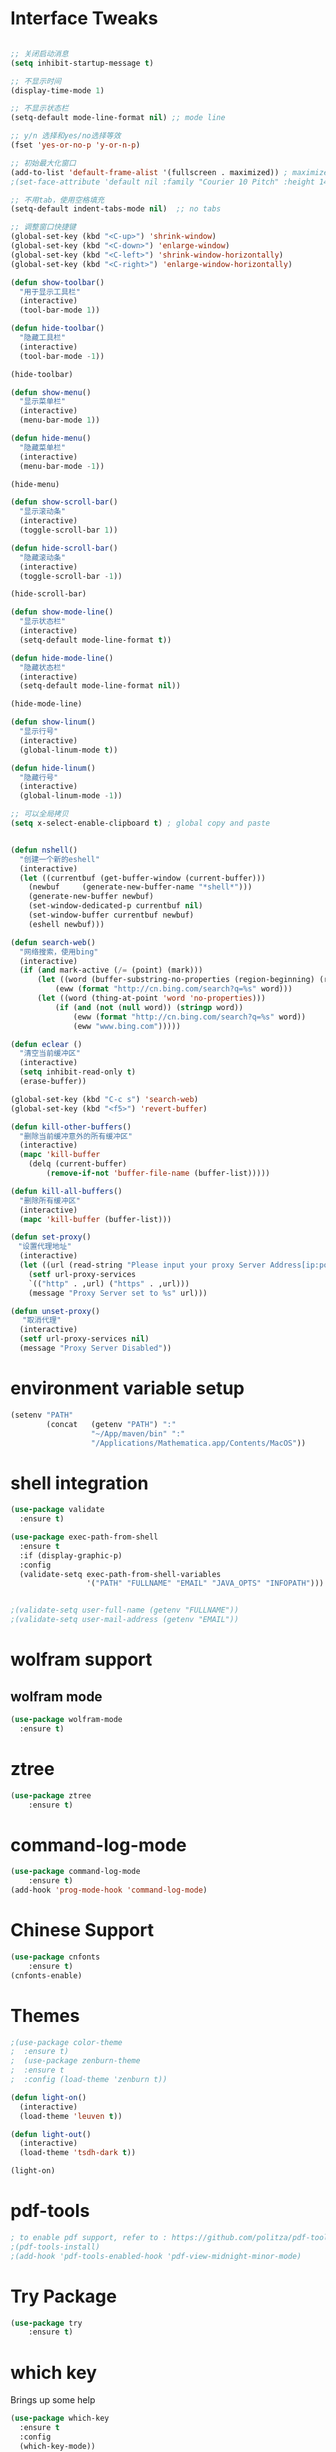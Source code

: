 
#+STARTUP: overview
* Interface Tweaks
#+BEGIN_SRC emacs-lisp

;; 关闭启动消息
(setq inhibit-startup-message t)

;; 不显示时间
(display-time-mode 1)

;; 不显示状态栏
(setq-default mode-line-format nil) ;; mode line

;; y/n 选择和yes/no选择等效
(fset 'yes-or-no-p 'y-or-n-p)

;; 初始最大化窗口
(add-to-list 'default-frame-alist '(fullscreen . maximized)) ; maximize window
;(set-face-attribute 'default nil :family "Courier 10 Pitch" :height 140)

;; 不用tab，使用空格填充
(setq-default indent-tabs-mode nil)  ;; no tabs

;; 调整窗口快捷键
(global-set-key (kbd "<C-up>") 'shrink-window)
(global-set-key (kbd "<C-down>") 'enlarge-window)
(global-set-key (kbd "<C-left>") 'shrink-window-horizontally)
(global-set-key (kbd "<C-right>") 'enlarge-window-horizontally)

(defun show-toolbar()
  "用于显示工具栏"
  (interactive)
  (tool-bar-mode 1))

(defun hide-toolbar()
  "隐藏工具栏"
  (interactive)
  (tool-bar-mode -1))

(hide-toolbar)

(defun show-menu()
  "显示菜单栏"
  (interactive)
  (menu-bar-mode 1))

(defun hide-menu()
  "隐藏菜单栏"
  (interactive)
  (menu-bar-mode -1))

(hide-menu)

(defun show-scroll-bar()
  "显示滚动条"
  (interactive)
  (toggle-scroll-bar 1))

(defun hide-scroll-bar()
  "隐藏滚动条"
  (interactive)
  (toggle-scroll-bar -1))

(hide-scroll-bar)

(defun show-mode-line()
  "显示状态栏"
  (interactive)
  (setq-default mode-line-format t))

(defun hide-mode-line()
  "隐藏状态栏"
  (interactive)
  (setq-default mode-line-format nil))

(hide-mode-line)

(defun show-linum()
  "显示行号"
  (interactive)
  (global-linum-mode t))

(defun hide-linum()
  "隐藏行号"
  (interactive)
  (global-linum-mode -1))

;; 可以全局拷贝
(setq x-select-enable-clipboard t) ; global copy and paste


(defun nshell()
  "创建一个新的eshell"
  (interactive)
  (let ((currentbuf (get-buffer-window (current-buffer)))
	(newbuf     (generate-new-buffer-name "*shell*")))
    (generate-new-buffer newbuf)
    (set-window-dedicated-p currentbuf nil)
    (set-window-buffer currentbuf newbuf)
    (eshell newbuf)))

(defun search-web()
  "网络搜索，使用bing"
  (interactive)
  (if (and mark-active (/= (point) (mark)))
      (let ((word (buffer-substring-no-properties (region-beginning) (region-end))))
          (eww (format "http://cn.bing.com/search?q=%s" word)))
      (let ((word (thing-at-point 'word 'no-properties)))
          (if (and (not (null word)) (stringp word))
              (eww (format "http://cn.bing.com/search?q=%s" word))
              (eww "www.bing.com")))))

(defun eclear ()
  "清空当前缓冲区"
  (interactive)
  (setq inhibit-read-only t)
  (erase-buffer))

(global-set-key (kbd "C-c s") 'search-web)
(global-set-key (kbd "<f5>") 'revert-buffer)

(defun kill-other-buffers()
  "删除当前缓冲意外的所有缓冲区"
  (interactive)
  (mapc 'kill-buffer 
    (delq (current-buffer)
        (remove-if-not 'buffer-file-name (buffer-list)))))

(defun kill-all-buffers()
  "删除所有缓冲区"
  (interactive)
  (mapc 'kill-buffer (buffer-list)))

(defun set-proxy()
　"设置代理地址"
  (interactive)
  (let ((url (read-string "Please input your proxy Server Address[ip:port]: ")))
    (setf url-proxy-services
    `(("http" . ,url) ("https" . ,url)))
    (message "Proxy Server set to %s" url)))

(defun unset-proxy()
 　"取消代理"
  (interactive)
  (setf url-proxy-services nil)
  (message "Proxy Server Disabled"))
#+END_SRC
* environment variable  setup
#+BEGIN_SRC emacs-lisp
  (setenv "PATH"
          (concat   (getenv "PATH") ":"
                    "~/App/maven/bin" ":"
                    "/Applications/Mathematica.app/Contents/MacOS"))
#+END_SRC
* shell integration
#+BEGIN_SRC emacs-lisp
  (use-package validate
    :ensure t)

  (use-package exec-path-from-shell
    :ensure t
    :if (display-graphic-p)
    :config
    (validate-setq exec-path-from-shell-variables
                   '("PATH" "FULLNAME" "EMAIL" "JAVA_OPTS" "INFOPATH")))

                   
  ;(validate-setq user-full-name (getenv "FULLNAME"))
  ;(validate-setq user-mail-address (getenv "EMAIL"))
#+END_SRC
* wolfram support
** wolfram mode
#+BEGIN_SRC emacs-lisp
  (use-package wolfram-mode
    :ensure t)
#+END_SRC
* ztree
#+BEGIN_SRC emacs-lisp
(use-package ztree
    :ensure t)
#+END_SRC
* command-log-mode
#+BEGIN_SRC emacs-lisp
(use-package command-log-mode
    :ensure t)
(add-hook 'prog-mode-hook 'command-log-mode)
#+END_SRC
* Chinese Support
#+BEGIN_SRC emacs-lisp
(use-package cnfonts
    :ensure t)
(cnfonts-enable)
#+END_SRC
* Themes
#+BEGIN_SRC emacs-lisp
;(use-package color-theme
;  :ensure t)
;  (use-package zenburn-theme
;  :ensure t
;  :config (load-theme 'zenburn t))

(defun light-on()
  (interactive)
  (load-theme 'leuven t))

(defun light-out()
  (interactive)
  (load-theme 'tsdh-dark t))

(light-on)
#+END_SRC
* pdf-tools
#+BEGIN_SRC emacs-lisp
; to enable pdf support, refer to : https://github.com/politza/pdf-tools
;(pdf-tools-install)
;(add-hook 'pdf-tools-enabled-hook 'pdf-view-midnight-minor-mode)
#+END_SRC
* Try Package
#+BEGIN_SRC emacs-lisp
(use-package try
	:ensure t)
#+END_SRC

* which key
Brings up some help
#+BEGIN_SRC emacs-lisp
  (use-package which-key
	:ensure t 
	:config
	(which-key-mode))
#+END_SRC

* org-password-manager
#+BEGIN_SRC emacs-lisp
;(use-package org-password-manager
 ;   :ensure t
  ;  :config
   ; (add-hook 'org-mode-hook 'org-password-manager-key-bindings))
#+END_SRC
* Org mode
Org bullets makes things look pretty
#+BEGIN_SRC emacs-lisp

(setenv "BROWSER" "chromium-browser")

  	(use-package org-bullets
  	:ensure t
  	:config
  	(add-hook 'org-mode-hook (lambda () (org-bullets-mode 1))))

        (custom-set-variables
         '(org-directory "~/Org-mode/orgfiles")
         '(org-default-notes-file (concat org-directory "/notes.org"))
         '(org-export-html-postamble nil)
         '(org-hide-leading-stars t)
         '(org-startup-folded (quote overview))
         '(org-startup-indented t)
         )

        (setq org-file-apps
    	  (append '(
    		    ("\\.pdf\\'" . "evince %s")
    		    ) org-file-apps ))

        (global-set-key "\C-c a" 'org-agenda)

        (use-package org-ac
    	    :ensure t
    	    :init (progn
    		    (require 'org-ac)
    		    (org-ac/config-default)
    		    ))

        (global-set-key (kbd "C-c c") 'org-capture)

        (setq org-agenda-files (list "~/Org-mode/orgfiles/gcal.org"
    				 "~/Org-mode/orgfiles/i.org"
    				 "~/Org-mode/orgfiles/schedule.org"))
        (setq org-capture-templates
    			    '(("a" "Appointment" entry (file  "~/Org-mode/orgfiles/gcal.org" "Appointments")
    				     "* TODO %?\n:PROPERTIES:\n\n:END:\nDEADLINE: %^T \n %i\n")
    				    ("n" "Note" entry (file+headline "~/Org-mode/orgfiles/notes.org" "Notes")
    				     "* Note %?\n%T")
    				    ("l" "Link" entry (file+headline "~/Org-mode/orgfiles/links.org" "Links")
    				     "* %? %^L %^g \n%T" :prepend t)
    				    ("b" "Blog idea" entry (file+headline "~/org-mode/orgfiles/i.org" "Blog Topics:")
    				     "* %?\n%T" :prepend t)
    				    ("t" "To Do Item" entry (file+headline "~/org-mode/orgfiles/i.org" "To Do Items")
    				     "* %?\n%T" :prepend t)

    				    ("j" "Journal" entry (file+datetree "~/Org-mode/journal.org")
    				     "* %?\nEntered on %U\n  %i\n  %a")
                                       ("s" "Screencast" entry (file "~/Org-mode/orgfiles/screencastnotes.org")
                                       "* %?\n%i\n")))


    (defadvice org-capture-finalize 
        (after delete-capture-frame activate)  
      "Advise capture-finalize to close the frame"  
      (if (equal "capture" (frame-parameter nil 'name))  
  	(delete-frame)))

    (defadvice org-capture-destroy 
        (after delete-capture-frame activate)  
      "Advise capture-destroy to close the frame"  
      (if (equal "capture" (frame-parameter nil 'name))  
  	(delete-frame)))  

    (use-package noflet
      :ensure t )
    (defun make-capture-frame ()
      "Create a new frame and run org-capture."
      (interactive)
      (make-frame '((name . "capture")))
      (select-frame-by-name "capture")
      (delete-other-windows)
      (noflet ((switch-to-buffer-other-window (buf) (switch-to-buffer buf)))
        (org-capture)))
#+END_SRC

#+RESULTS:
: make-capture-frame

* Ace windows for easy window switching
#+BEGIN_SRC emacs-lisp
  (use-package ace-window
  :ensure t
  :init
  (progn
    (global-set-key [remap other-window] 'ace-window)
    (custom-set-faces
     '(aw-leading-char-face
       ((t (:inherit ace-jump-face-foreground :height 3.0))))) 
    ))
#+END_SRC

* Swiper / Ivy / Counsel
Swiper gives us a really efficient incremental search with regular expressions
and Ivy / Counsel replace a lot of ido or helms completion functionality
#+BEGIN_SRC emacs-lisp
(use-package counsel
  :ensure t
  :bind
  (("M-y" . counsel-yank-pop)
  :map ivy-minibuffer-map
  ("M-y" . ivy-next-line)))

(use-package ivy
  :ensure t
  :diminish (ivy-mode)
  :bind (("C-x b" . ivy-switch-buffer))
  :config
  (ivy-mode 1)
  (setq ivy-use-virtual-buffers t)
  (setq ivy-display-style 'fancy))


  (use-package swiper
  :ensure t
  :bind (("C-s" . swiper)
	 ("C-r" . swiper)
	 ("C-c C-r" . ivy-resume)
	 ("M-x" . counsel-M-x)
	 ("C-x C-f" . counsel-find-file))
  :config
  (progn
    (ivy-mode 1)
    (setq ivy-use-virtual-buffers t)
    (setq ivy-display-style 'fancy)
    (define-key read-expression-map (kbd "C-r") 'counsel-expression-history)
    ))

#+END_SRC

* Programming Utils
** yasnippet
#+BEGIN_SRC emacs-lisp
    (use-package yasnippet
      :ensure t
      :init
        (yas-global-mode 1))
#+END_SRC
** auto-complete
#+BEGIN_SRC emacs-lisp
  (use-package auto-complete
      :ensure t
      :init
      (progn
          (ac-config-default)
          (global-auto-complete-mode t)))
#+END_SRC
** Flycheck
#+BEGIN_SRC emacs-lisp
    (use-package flycheck
      :ensure t
      :init
      (global-flycheck-mode t))
#+END_SRC
** Bison-mode
#+BEGIN_SRC emacs-lisp
(use-package bison-mode
    :ensure t)
#+END_SRC
** Auto-pair
#+BEGIN_SRC emacs-lisp
;(use-package autopair
 ;   :ensure t
  ;  :config (autopair-global-mode 1))
#+END_SRC
** projectile
#+BEGIN_SRC emacs-lisp
(use-package projectile
    :ensure t)
#+END_SRC
** svn
#+BEGIN_SRC emacs-lisp
;(use-package psvn
;    :ensure t)
;(setq svn-status-verbose nil)
#+END_SRC
** company
#+BEGIN_SRC emacs-lisp
(use-package company
    :ensure t
    :bind (("C-c /" . company-complete))
    :config (global-company-mode))
#+END_SRC
** json-mode
#+BEGIN_SRC emacs-lisp
  (use-package json-mode
    :ensure t)
#+END_SRC
* magit
#+BEGIN_SRC emacs-lisp
(use-package magit
    :ensure t
    :config (global-set-key (kbd "C-c m") 'magit-status))
#+END_SRC
* C Programming Support
** cmake support
#+BEGIN_SRC emacs-lisp
(use-package cmake-mode
    :ensure)
#+END_SRC
** auto-complete-c-headers
#+BEGIN_SRC emacs-lisp
(defun my:ac-c-header-init()
    (require 'ac-c-headers)
    (add-to-list 'ac-sources 'ac-source-c-headers)
    (add-to-list 'ac-sources 'ac-source-c-header-symbols t))
(use-package ac-c-headers
    :ensure t
    :config 
    (add-hook 'c++-mode-hook 'my:ac-c-header-init)
    (add-hook 'c-mode-hook   'my:ac-c-header-init))
#+END_SRC
** flymake-google-cpplint
google coding style check

#+BEGIN_SRC emacs-lisp
;; flymake-google-cpplint hook function
;(defun my:flymake-google-init()
 ;   (require 'flymake-google-cpplint)
  ;  (custom-set-variables
   ;     '(flymake-google-cpplint-command "/opt/cpplint-master/cpplint.py"))
    ;(flymake-google-cpplint-load))   

;; install flymake-google-cpplint package
;(use-package flymake-google-cpplint
 ;   :ensure t
  ;  :config
   ; (add-hook 'c-mode-hook 'my:flymake-google-init)
    ;(add-hook 'c++-mode-hook 'my:flymake-google-init))

;; install flymake-cursor package
(use-package flymake-cursor
    :ensure t)

;; install google-c-style package
(use-package google-c-style
    :ensure t
    :config
    (add-hook 'c-mode-common-hook 'google-set-c-style)
    (add-hook 'c-mode-common-hook 'google-make-newline-indent))
#+END_SRC
** cedet on
#+BEGIN_SRC emacs-lisp
(defun cedet-hook()
    (semantic-mode 1)
    (add-to-list 'ac-sources 'ac-source-semantic))

(add-hook 'c-mode-common-hook 'cedet-hook)
#+END_SRC
** semantic
#+BEGIN_SRC emacs-lisp
(use-package semantic
    :ensure t)
(use-package semantic/bovine/gcc)
(use-package semantic/ia)
(defun c-semantic-hook()
    (setq semanticdb-default-save-directory (concat  "~/.emacs.d/semanticdb"))
    (add-to-list 'semantic-default-submodes 'global-semantic-mru-bookmark-mode)
    (add-to-list 'semantic-default-submodes 'global-semanticdb-minor-mode)
    (add-to-list 'semantic-default-submodes 'global-semantic-idle-scheduler-mode)
    (add-to-list 'semantic-default-submodes 'global-semantic-highlight-func-mode)
    (semantic-mode t)
    (semantic-gcc-setup)
    (add-to-list 'ac-sources 'ac-source-functions)
    (add-to-list 'ac-sources 'ac-source-semantic))
(add-hook 'c-mode-common-hook 'c-semantic-hook)
#+END_SRC
** irony
#+BEGIN_SRC emacs-lisp
(use-package irony
    :ensure t)

(add-hook 'c++-mode-hook 'iron-mode)
(add-hook 'c-mode-hook 'irony-mode)
(add-hook 'objc-mode-hook 'irony-mode)
(add-hook 'irony-mode-hook 'irony-cdb-autosetup-compile-options)
#+END_SRC
* php programming support
** php-mode
#+BEGIN_SRC emacs-lisp
(use-package php-mode
    :ensure t)
(use-package ac-php
    :ensure t)
(defun bs-php-mode-hook()
    (auto-complete-mode t)
    (require 'ac-php)
    (setq ac-sources '(ac-source-php))
    (yas-global-mode 1)
    (setq indent-tabs-mode nil)
    (setq c-basic-offset 4)
    (setq php-template-compatibilite nil)
    (subword-mode 1))
(add-hook 'php-mode-hook 'bs-php-mode-hook)

(defun bs-web-mode-hook()
    (local-set-key '[backtab] 'indent-relative)
    (setq indent-tabs-mode nil)
    (setq web-mode-markup-indent-offset 4
          web-mode-css-indent-offset 4
          web-mode-code-indent-offset 4))
(add-hook 'web-mode-hook 'bs-web-mode-hook)

;(add-hook 'php-mode-hook 'my-php-mode-hook)
;(defun my-php-mode-hook ()
;  "My PHP mode configuration."
; (setq indent-tabs-mode nil
;        tab-width 4
;        c-basic-offset 4))
#+END_SRC
* Common lisp Programming
** slime
A development env for common lisp.
#+BEGIN_SRC emacs-lisp
(use-package slime
    :ensure t
    :config 
    (progn
        (setq inferior-lisp-program "/usr/local/bin/sbcl")
        (setq slime-contribs '(slime-fancy))
        (require 'slime-autoloads)
        (require 'paredit)
        (add-hook 'slime-load-hook
            #'(lambda () (define-key slime-prefix-map (kbd "M-h") 'slime-documentation-lookup)))))

(use-package ac-slime
    :ensure t)

(defun lisp-hook ()
  (paredit-mode t)
  (define-key slime-prefix-map (kbd "M-h") 'slime-documentation-lookup)
  (make-variable-buffer-local 'show-paren-mode)
  (show-paren-mode 1))

(add-hook 'emacs-lisp-mode-hook 'lisp-hook)
(add-hook 'lisp-interaction-mode-hook 'lisp-hook)
(add-hook 'lisp-mode-hook 'lisp-hook)

(require 'ac-slime)
(add-hook 'slime-mode-hook 'set-up-slime-ac)
(add-hook 'slime-repl-mode-hook 'set-up-slime-ac)
(eval-after-load "auto-complete" '(add-to-list 'ac-modes 'slime-repl-mode))
(global-set-key (kbd "C-c C-h") 'slime-documentation)
#+END_SRC
** paredit
DEADLINE: <2017-09-27 Wed>
#+BEGIN_SRC emacs-lisp
(use-package paredit
    :ensure t)
#+END_SRC
* Clojure Programming
#+BEGIN_SRC emacs-lisp

(setq cider-cljs-lein-repl "(do (use 'figwheel-sidecar.repl-api)(start-figwheel)(cljs-repl))")
(autoload 'enable-paredit-mode "paredit" "turn on pseudo-structural editing of lisp code." t)
(add-hook 'emacs-lisp-mode-hook 'enable-paredit-mode)
(add-hook 'eval-expression-minibuffer-setup-hook #'enable-paredit-mode)
(add-hook 'ielm-mode-hook #'enable-paredit-mode)
(add-hook 'lisp-mode-hook #'enable-paredit-mode)
(add-hook 'lisp-mode-hook #'rainbow-delimiters-mode)
(add-hook 'lisp-interaction-mode-hook #'enable-paredit-mode)
(add-hook 'scheme-mode-hook #'enable-paredit-mode)

(global-company-mode)

(use-package clojure-mode
    :ensure t)
(use-package clojure-mode-extra-font-locking
    :ensure t)
(use-package cider
    :ensure t
    )

(use-package ido-completing-read+
    :ensure t)

(use-package smex
    :ensure t)

(use-package rainbow-delimiters
    :ensure t)

(use-package tagedit
    :ensure t)
#+END_SRC
* nasm Mode
#+BEGIN_SRC emacs-lisp
(use-package nasm-mode
    :ensure t
    :config 
    (progn (add-to-list 'auto-mode-alist '("\\.\\(asm\\|s\\)$" . nasm-mode))))
#+END_SRC
* Avy - navigate by searching for a letter on the screen and jumping to it
See https://github.com/abo-abo/avy for more info
#+BEGIN_SRC emacs-lisp
  (use-package avy
  :ensure t
  :bind ("M-s" . avy-goto-word-1)) ;; changed from char as per jcs
#+END_SRC

* Neotree 
#+BEGIN_SRC emacs-lisp
(use-package neotree
    :ensure t
    :bind (("C-c d" . neotree-toggle))
    :config
    (setq neo-smart-open t))
    
#+END_SRC
* Bing-dict
bing english-chinese dictionary.
#+BEGIN_SRC emacs-lisp
(use-package bing-dict
    :ensure t
    :bind 
    (("C-x t" . bing-dict-brief))
)
#+END_SRC
* Chinese Calendar
#+BEGIN_SRC emacs-lisp
(use-package cal-china-x
    :ensure t
    :config
    (progn 
        (setq mark-holidays-in-calendar t)
        (setq cal-china-x-important-holidays cal-china-x-chinese-holidays)
        (setq calendar-holidays cal-china-x-important-holidays)))
#+END_SRC

* Reveal.js

#+BEGIN_SRC emacs-lisp
;  (when (not (file-exists-p "~/.emacs.d/local-repo/org-reveal/")) 
;	(message "git cloning reveal..")
 ;           (shell-command "git clone https://github.com/yjwen/org-reveal.git ~/.emacs.d/local-repo/org-reveal"))

;  (use-package ox-reveal
 ;   :load-path "~/.emacs.d/local-repo/org-reveal/")

;  (setq org-reveal-root "http://cdn.jsdelivr.net/reveal.js/3.0.0/")
 ; (setq org-reveal-mathjax t)

  (use-package htmlize
    :ensure t)
#+END_SRC

#+RESULTS:
: t
  
* Undo Tree
#+BEGIN_SRC emacs-lisp
    (use-package undo-tree
      :ensure t
      :init
      (global-undo-tree-mode))
#+END_SRC
* Misc packages
#+BEGIN_SRC emacs-lisp

  ; Highlights the current cursor line
  (global-hl-line-mode t)
  
  ; flashes the cursor's line when you scroll
  (use-package beacon
  :ensure t
  :config
  (beacon-mode 1)
  ; (setq beacon-color "#666600")
  )
  
  ; deletes all the whitespace when you hit backspace or delete
  (use-package hungry-delete
  :ensure t
  :config
  (global-hungry-delete-mode))
  
  ; expand the marked region in semantic increments (negative prefix to reduce region)
  (use-package expand-region
  :ensure t
  :config 
  (global-set-key (kbd "C-=") 'er/expand-region))

(setq save-interprogram-paste-before-kill t)


(global-auto-revert-mode 1) ;; you might not want this
(setq auto-revert-verbose nil) ;; or this
(global-set-key (kbd "<f5>") 'revert-buffer)


  
#+END_SRC

* iedit and narrow / widen dwim

#+BEGIN_SRC emacs-lisp
  ; mark and edit all copies of the marked region simultaniously. 
  (use-package iedit
  :ensure t)
  
  ; if you're windened, narrow to the region, if you're narrowed, widen
  ; bound to C-x n
  (defun narrow-or-widen-dwim (p)
  "If the buffer is narrowed, it widens. Otherwise, it narrows intelligently.
  Intelligently means: region, org-src-block, org-subtree, or defun,
  whichever applies first.
  Narrowing to org-src-block actually calls `org-edit-src-code'.
  
  With prefix P, don't widen, just narrow even if buffer is already
  narrowed."
  (interactive "P")
  (declare (interactive-only))
  (cond ((and (buffer-narrowed-p) (not p)) (widen))
  ((region-active-p)
  (narrow-to-region (region-beginning) (region-end)))
  ((derived-mode-p 'org-mode)
  ;; `org-edit-src-code' is not a real narrowing command.
  ;; Remove this first conditional if you don't want it.
  (cond ((ignore-errors (org-edit-src-code))
  (delete-other-windows))
  ((org-at-block-p)
  (org-narrow-to-block))
  (t (org-narrow-to-subtree))))
  (t (narrow-to-defun))))
  
  ;; (define-key endless/toggle-map "n" #'narrow-or-widen-dwim)
  ;; This line actually replaces Emacs' entire narrowing keymap, that's
  ;; how much I like this command. Only copy it if that's what you want.
  (define-key ctl-x-map "n" #'narrow-or-widen-dwim)
  
#+END_SRC

#+RESULTS:
: narrow-or-widen-dwim

* MarkDown Mode
#+BEGIN_SRC emacs-lisp
(use-package markdown-mode
  :ensure t
  :commands (markdown-mode gfm-mode)
  :mode (("README\\.md\\'" . gfm-mode)
         ("\\.md\\'" . markdown-mode)
         ("\\.markdown\\'" . markdown-mode))
  :init (setq markdown-command "multimarkdown"))
#+END_SRC
* Web Mode
#+BEGIN_SRC emacs-lisp
  (use-package web-mode
    :ensure t
    :config
	 (add-to-list 'auto-mode-alist '("\\.html?\\'" . web-mode))
	 (setq web-mode-engines-alist
	       '(("django"    . "\\.html\\'")))
	 (setq web-mode-ac-sources-alist
	       '(("css" . (ac-source-css-property))
		 ("html" . (ac-source-words-in-buffer ac-source-abbrev))))

(add-to-list 'auto-mode-alist '("\\.phtml\\'" . web-mode))
(add-to-list 'auto-mode-alist '("\\.tpl\\.php\\'" . web-mode))
(add-to-list 'auto-mode-alist '("\\.html\\.twig\\'" . web-mode))
(add-to-list 'auto-mode-alist '("\\.html?\\'" . web-mode))

(setq web-mode-enable-auto-closing t))
(setq web-mode-enable-auto-quoting t) ; this fixes the quote problem I mentioned

(use-package less-css-mode
    :ensure t)
(use-package emmet-mode
    :ensure t)
  #+END_SRC

#+RESULTS:
: t

* Load other files
#+BEGIN_SRC emacs-lisp
     (defun load-if-exists (f)
       "load the elisp file only if it exists and is readable"
       (if (file-readable-p f)
           (load-file f)))

     (load-if-exists "~/Dropbox/shared/mu4econfig.el")
     (load-if-exists "~/Dropbox/shared/tempstuff.el")
     (load-if-exists "~/Dropbox/shared/not-for-github.el")

#+END_SRC

#+RESULTS:
: t

